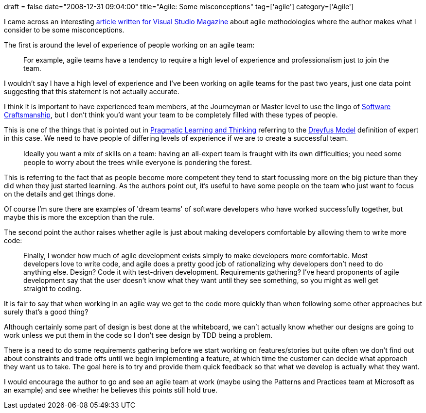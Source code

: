 +++
draft = false
date="2008-12-31 09:04:00"
title="Agile: Some misconceptions"
tag=['agile']
category=['Agile']
+++

I came across an interesting http://visualstudiomagazine.com/columns/article.aspx?editorialsid=2952[article written for Visual Studio Magazine] about agile methodologies where the author makes what I consider to be some misconceptions.

The first is around the level of experience of people working on an agile team:

____
For example, agile teams have a tendency to require a high level of experience and professionalism just to join the team.
____

I wouldn't say I have a high level of experience and I've been working on agile teams for the past two years, just one data point suggesting that this statement is not actually accurate.

I think it is important to have experienced team members, at the Journeyman or Master level to use the lingo of http://www.mcbreen.ab.ca/SoftwareCraftsmanship/[Software Craftsmanship], but I don't think you'd want your team to be completely filled with these types of people.

This is one of the things that is pointed out in http://www.markhneedham.com/blog/2008/10/06/pragmatic-learning-and-thinking-book-review/[Pragmatic Learning and Thinking] referring to the http://pragmaticstudio.com/dreyfus[Dreyfus Model] definition of expert in this case. We need to have people of differing levels of experience if we are to create a successful team.

____
Ideally you want a mix of skills on a team: having an all-expert team is fraught with its own difﬁculties; you need some people to worry about the trees while everyone is pondering the forest.
____

This is referring to the fact that as people become more competent they tend to start focussing more on the big picture than they did when they just started learning. As the authors point out, it's useful to have some people on the team who just want to focus on the details and get things done.

Of course I'm sure there are examples of 'dream teams' of software developers who have worked successfully together, but maybe this is more the exception than the rule.

The second point the author raises whether agile is just about making developers comfortable by allowing them to write more code:

____
Finally, I wonder how much of agile development exists simply to make developers more comfortable. Most developers love to write code, and agile does a pretty good job of rationalizing why developers don't need to do anything else. Design? Code it with test-driven development. Requirements gathering? I've heard proponents of agile development say that the user doesn't know what they want until they see something, so you might as well get straight to coding.
____

It is fair to say that when working in an agile way we get to the code more quickly than when following some other approaches but surely that's a good thing?

Although certainly some part of design is best done at the whiteboard, we can't actually know whether our designs are going to work unless we put them in the code so I don't see design by TDD being a problem.

There is a need to do some requirements gathering before we start working on features/stories but quite often we don't find out about constraints and trade offs until we begin implementing a feature, at which time the customer can decide what approach they want us to take. The goal here is to try and provide them quick feedback so that what we develop is actually what they want.

I would encourage the author to go and see an agile team at work (maybe using the Patterns and Practices team at Microsoft as an example) and see whether he believes this points still hold true.
